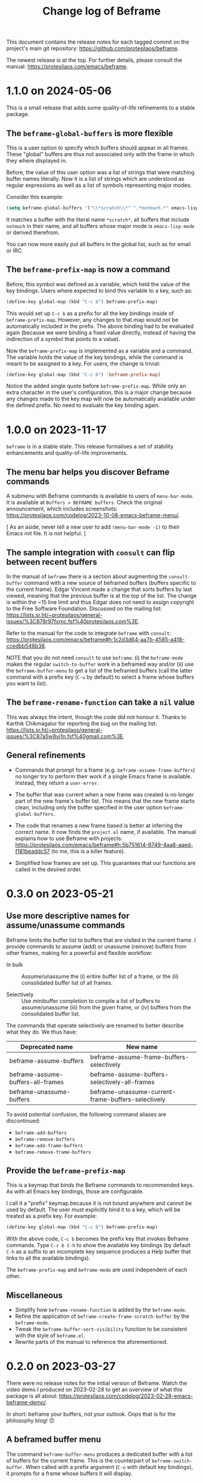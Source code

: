#+title: Change log of Beframe
#+author: Protesilaos Stavrou
#+email: info@protesilaos.com
#+options: ':nil toc:nil num:nil author:nil email:nil

This document contains the release notes for each tagged commit on the
project's main git repository: <https://github.com/protesilaos/beframe>.

The newest release is at the top.  For further details, please consult
the manual: <https://protesilaos.com/emacs/beframe>.

* 1.1.0 on 2024-05-06
:PROPERTIES:
:CUSTOM_ID: h:6cdbd605-8a3c-4e71-849e-e17b75805b2f
:END:

This is a small release that adds some quality-of-life refinements to
a stable package.

** The ~beframe-global-buffers~ is more flexible
:PROPERTIES:
:CUSTOM_ID: h:ce67d817-c394-460f-af35-994459a8903b
:END:

This is a user option to specify which buffers should appear in all
frames. These "global" buffers are thus not associated only with the
frame in which they where displayed in.

Before, the value of this user option was a list of strings that were
matching buffer names literally. Now it is a list of strings which are
understood as regular expressions as well as a list of symbols
representing major modes.

Consider this example:

#+begin_src emacs-lisp
(setq beframe-global-buffers '("\\*scratch\\*" ".*notmuch.*" emacs-lisp-mode))
#+end_src

It matches a buffer with the literal name =*scratch*=, all buffers
that include =notmuch= in their name, and all buffers whose major mode
is ~emacs-lisp-mode~ or derived therefrom.

You can now more easily put all buffers in the global list, such as
for email or IRC.

** The ~beframe-prefix-map~ is now a command
:PROPERTIES:
:CUSTOM_ID: h:c50ef266-4bd2-4413-bca5-e8118c84586f
:END:

Before, this symbol was defined as a variable, which held the value of
the key bindings. Users where expected to bind this variable to a
key, such as:

#+begin_src emacs-lisp
(define-key global-map (kbd "C-c b") beframe-prefix-map)
#+end_src

This would set up =C-c b= as a prefix for all the key bindings inside
of ~beframe-prefix-map~. However, any changes to that map would not be
automatically included in the prefix. The above binding had to be
evaluated again (because we were binding a fixed value directly,
instead of having the indirection of a symbol that points to a value).

Now the ~beframe-prefix-map~ is implemented as a variable and a
command. The variable holds the value of the key bindings, while the
command is meant to be assigned to a key. For users, the change is
trivial:

#+begin_src emacs-lisp
(define-key global-map (kbd "C-c b") 'beframe-prefix-map)
#+end_src

Notice the added single quote before ~beframe-prefix-map~. While only
an extra character in the user's configuration, this is a major change
because any changes made to the key map will now be automatically
available under the defined prefix. No need to evaluate the key
binding again.

* 1.0.0 on 2023-11-17
:PROPERTIES:
:CUSTOM_ID: h:9a00ab34-a07f-4bb3-9397-6b1383fcebca
:END:

~beframe~ is in a stable state. This release formalises a set of
stability enhancements and quality-of-life improvements.

** The menu bar helps you discover Beframe commands
:PROPERTIES:
:CUSTOM_ID: h:e1aec53d-ed00-4eed-8763-78f7ad9c307d
:END:

A submenu with Beframe commands is available to users of
~menu-bar-mode~. It is available at =Buffers > BEFRAME buffers=. Check
the original announcement, which includes screenshots:
<https://protesilaos.com/codelog/2023-10-08-emacs-beframe-menu/>.

[ As an aside, never tell a new user to add ~(menu-bar-mode -1)~ to
  their Emacs init file. It is not helpful. ]

** The sample integration with ~consult~ can flip between recent buffers
:PROPERTIES:
:CUSTOM_ID: h:377b869e-a552-41e7-8e52-343a434a77af
:END:

In the manual of ~beframe~ there is a section about augmenting the
~consult-buffer~ command with a new source of beframed buffers
(buffers specific to the current frame). Edgar Vincent made a change
that sorts buffers by last viewed, meaning that the previous buffer is
at the top of the list. The change is within the ~15 line limit and
thus Edgar does not need to assign copyright to the Free Software
Foundation. Discussed on the mailing list:
<https://lists.sr.ht/~protesilaos/general-issues/%3C878r97fxmc.fsf%40protesilaos.com%3E>.

Refer to the manual for the code to integrate ~beframe~ with ~consult~:
<https://protesilaos.com/emacs/beframe#h:1c2d3d64-aa7b-4585-a418-ccedbb548b38>.

NOTE that you do not need ~consult~ to use ~beframe~: (i) the
~beframe-mode~ makes the regular ~switch-to-buffer~ work in a beframed
way and/or (ii) use the ~beframe-buffer-menu~ to get a list of the
beframed buffers (call the latter command with a prefix key (=C-u= by
default) to select a frame whose buffers you want to list).

** The ~beframe-rename-function~ can take a ~nil~ value
:PROPERTIES:
:CUSTOM_ID: h:d64e0861-15a7-40ad-8ece-aba232840fb8
:END:

This was always the intent, though the code did not honour it. Thanks
to Karthik Chikmagalur for reporting the bug on the mailing list:
<https://lists.sr.ht/~protesilaos/general-issues/%3C87a5w8yi1n.fsf%40gmail.com%3E>.

** General refinements
:PROPERTIES:
:CUSTOM_ID: h:494d4a62-567e-4886-af96-fa9e93e48083
:END:

- Commands that prompt for a frame (e.g. ~beframe-assume-frame-buffers~)
  no longer try to perform their work if a single Emacs frame is
  available. Instead, they return a ~user-error~.

- The buffer that was current when a new frame was created is no
  longer part of the new frame's buffer list. This means that the new
  frame starts clean, including only the buffer specified in the user
  option ~beframe-global-buffers~.

- The code that renames a new frame based is better at inferring the
  correct name. It now finds the =project.el= name, if available. The
  manual explains how to use Beframe with projects:
  <https://protesilaos.com/emacs/beframe#h:5b751614-8749-4aa8-aaed-f181beaddc57>
  (to me, this is a killer feature).

- Simplified how frames are set up. This guarantees that our functions
  are called in the desired order.

* 0.3.0 on 2023-05-21
:PROPERTIES:
:CUSTOM_ID: h:59120517-f6e0-4bb8-a495-c5eb40654d6a
:END:

** Use more descriptive names for assume/unassume commands
:PROPERTIES:
:CUSTOM_ID: h:a3b24770-40a2-4c97-8403-62bbf79720fa
:END:

Beframe limits the buffer list to buffers that are visited in the
current frame.  I provide commands to assume (add) or unassume
(remove) buffers from other frames, making for a powerful and flexible
workflow:

- In bulk :: Assume/unassume the (i) entire buffer list of a frame, or
  the (ii) consolidated buffer list of all frames.

- Selectively :: Use minibuffer completion to compile a list of
  buffers to assume/unassume (iii) from the given frame, or (iv)
  buffers from the consolidated buffer list.

The commands that operate selectively are renamed to better describe
what they do.  We thus have:

| Deprecated name                   | New name                                           |
|-----------------------------------+----------------------------------------------------|
| beframe-assume-buffers            | beframe-assume-frame-buffers-selectively           |
| beframe-assume-buffers-all-frames | beframe-assume-buffers-selectively-all-frames      |
| beframe-unassume-buffers          | beframe-unassume-current-frame-buffers-selectively |

To avoid potential confusion, the following command aliases are
discontinued:

- ~beframe-add-buffers~
- ~beframe-remove-buffers~
- ~beframe-add-frame-buffers~
- ~beframe-remove-frame-buffers~

** Provide the ~beframe-prefix-map~
:PROPERTIES:
:CUSTOM_ID: h:a34d0635-4022-41b0-bb41-3b6286c954cc
:END:

This is a keymap that binds the Beframe commands to recommended keys.
As with all Emacs key bindings, those are configurable.

I call it a "prefix" keymap because it is not bound anywhere and
cannot be used by default.  The user must explicitly bind it to a key,
which will be treated as a prefix key.  For example:

#+begin_src emacs-lisp
(define-key global-map (kbd "C-c b") beframe-prefix-map)
#+end_src

With the above code, =C-c b= becomes the prefix key that invokes
Beframe commands.  Type =C-c b C-h= to show the available key
bindings (by default =C-h= as a suffix to an incomplete key sequence
produces a Help buffer that links to all the available bindings).

The ~beframe-prefix-map~ and ~beframe-mode~ are used independent of
each other.

** Miscellaneous
:PROPERTIES:
:CUSTOM_ID: h:b5dcf56b-3668-4f3e-9743-771ce9b1eeb0
:END:

- Simplify how ~beframe-rename-function~ is added by the
  ~beframe-mode~.
- Refine the application of ~beframe-create-frame-scratch-buffer~ by
  the ~beframe-mode~.
- Tweak the ~beframe-buffer-sort-visibility~ function to be consistent
  with the style of =beframe.el=.
- Rewrite parts of the manual to reference the aforementioned.

* 0.2.0 on 2023-03-27
:PROPERTIES:
:CUSTOM_ID: h:ba53a28d-7e85-4c9b-9770-22abb9263473
:END:

There were no release notes for the initial version of Beframe.  Watch
the video demo I produced on 2023-02-28 to get an overview of what
this package is all about:
<https://protesilaos.com/codelog/2023-02-28-emacs-beframe-demo/>.

In short: beframe your buffers, not your outlook.  Oops that is for
the philosophy blog! 🙃

** A beframed buffer menu
:PROPERTIES:
:CUSTOM_ID: h:345543c7-f61c-4656-964e-53f338ec7850
:END:

The command ~beframe-buffer-menu~ produces a dedicated buffer with a
list of buffers for the current frame.  This is the counterpart of
~beframe-switch-buffer~.  When called with a prefix argument (=C-u=
with default key bindings), it prompts for a frame whose buffers it
will display.

** Frame-specific scratch buffer
:PROPERTIES:
:CUSTOM_ID: h:69df2c63-c509-4063-bf24-b6aa39c6cfca
:END:

The user option ~beframe-create-frame-scratch-buffer~ allows
~beframe-mode~ to create a frame-specific scratch buffer that runs the
~initial-major-mode~.  This is done upon the creation of a new frame
and the scratch buffer is named after the frame it belongs to.  For
example, if the frame is called =modus-themes=, the corresponding
scratch buffer is =*scratch for modus-themes*=.  Set this user option
to ~nil~ to disable the creation of such scratch buffers.

The user option ~beframe-kill-frame-scratch-buffer~ is the counterpart
of ~beframe-create-frame-scratch-buffer~.  It kills the frame-specific
scratch buffer after the frame is deleted.  Set this user option to
~nil~ to disable the killing of such buffers.

** Assuming and unassuming buffers
:PROPERTIES:
:CUSTOM_ID: h:b0546404-2e70-44e4-84c9-e7fbf0786d04
:END:

Beframe makes it possible to add or remove buffers from the list of
buffers associated with the current frame.  This provides for a
flexible workflow where buffers can be initially beframed yet
consolidated into new lists on demand.

*** Assuming buffers
:PROPERTIES:
:CUSTOM_ID: h:4ec70ff0-531c-4a9c-9509-0ee49d26da71
:END:

To assume buffers is to include them in the buffer list associated
with the current frame.

- The command ~beframe-assume-frame-buffers~ (alias
  ~beframe-add-frame-buffers~) prompts for a frame and then copies its
  buffer list into the current frame.

- The command ~beframe-assume-buffers~ (alias ~beframe-add-buffers~)
  adds buffers from a given frame to the current frame.  In
  interactive use, the command first prompts for a frame and then asks
  about the list of buffers therein.  The to-be-assumed buffer list is
  compiled with ~completing-read-multiple~.  This means that the user
  can select multiple buffers, each separated by the ~crm-separator~
  (typically a comma).

- The command ~beframe-assume-buffers-all-frames~ prompts with
  minibuffer completion for a list of buffers to assume.  The
  interface is the same as that of ~beframe-assume-buffers~ except
  that there is no prompt for a frame: buffers belong to the
  consolidated buffer list (all frames).

- The command ~beframe-assume-all-buffers-no-prompts~ unconditionally
  assumes the consolidated buffer list.

*** Unassuming buffers
:PROPERTIES:
:CUSTOM_ID: h:b98f5c92-23d6-464a-9001-9531e513dd73
:END:

To unassume buffers is to omit them from the buffer list associated with
the current frame.

- The command ~beframe-unassume-frame-buffers~ (alias
  ~beframe-remove-frame-buffers~) prompts for a frame and then removes
  its buffer list from the current frame.

- The command ~beframe-unassume-buffers~ (alias
  ~beframe-remove-buffers~) removes buffers from the current frame.
  In interactive use, the to-be-unassumed buffer list is compiled with
  ~completing-read-multiple~.  This means that the user can select
  multiple buffers, each separated by the ~crm-separator~ (typically a
  comma).

- The command ~beframe-unassume-all-buffers-no-prompts~ unconditionally
  unassumes the consolidated buffer list, but preserves the list
  stored in the user option ~beframe-global-buffers~.

** Sort beframed buffers from Lisp
:PROPERTIES:
:CUSTOM_ID: h:a72b304d-4dc4-48c2-8d29-7ccac1984422
:END:

This is courtesy of Tony Zorman:
<https://lists.sr.ht/~protesilaos/general-issues/%3C87edq4n3qt.fsf%40hyperspace%3E>.

#+begin_quote
commit dfa4678c208e1e5c41413f2d39416f84c21f28ff
Author: Tony Zorman <soliditsallgood@mailbox.org>
Date:   Sat Mar 4 11:48:17 2023 +0100

  Add the ability to sort the buffer list

  Some completion libraries, like consult, give the user the option to
  sort the list of buffers according to some strategy.  For example,
  sorting by visibility—in the sense that one is first shown hidden
  buffers, then visible ones, and only then the current buffer—may be
  preferrable when deciding to switch buffers via consult-buffer.

  Since beframe.el can be used as a consult source (see the manual),
  endowing beframe--buffer-list with an arbitrary sort function greatly
  improves the synergy between the two libraries.

 beframe.el | 56 ++++++++++++++++++++++++++++++++++++++++++--------------
 1 file changed, 42 insertions(+), 14 deletions(-)
#+end_quote

The manual explains how this works in practice:
<https://protesilaos.com/emacs/beframe#h:1c2d3d64-aa7b-4585-a418-ccedbb548b38>.
Thanks to Tony Zorman for including the reference to the sorting mechanism!
